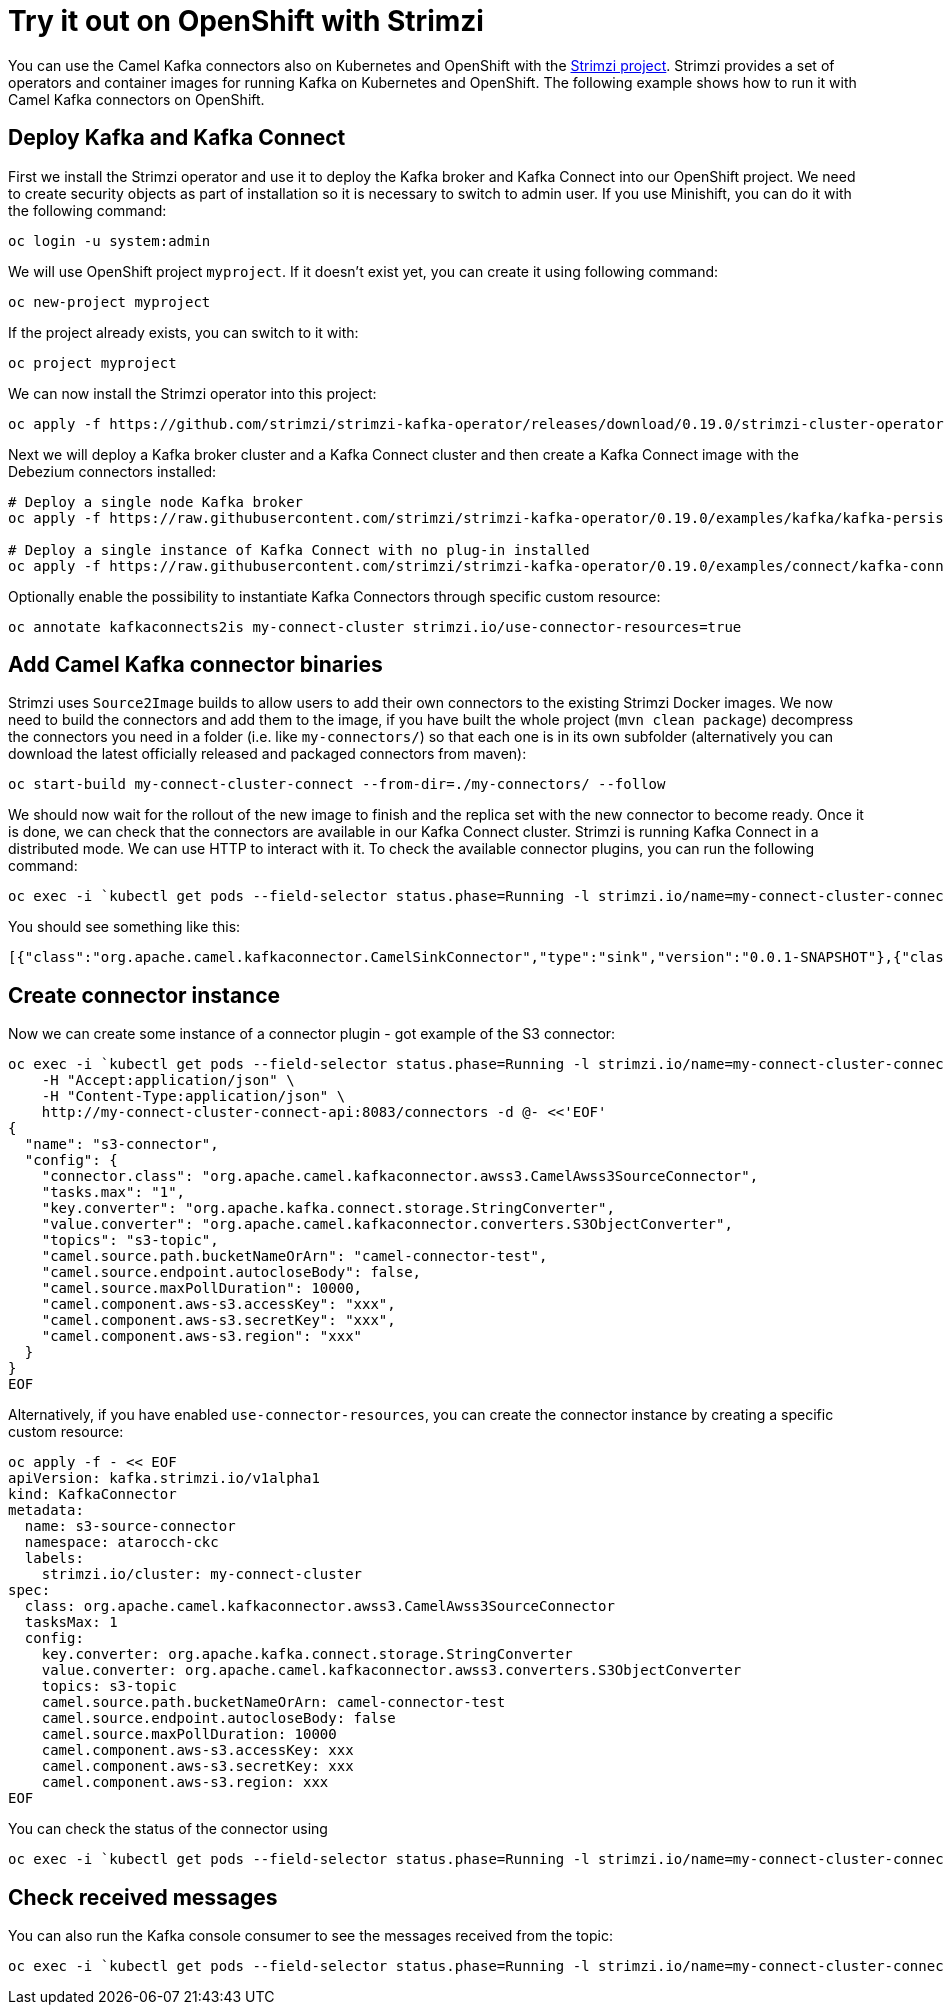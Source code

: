 :strimzi_version: 0.19.0

[[Tryitoutcloud-Tryitoutcloud]]
= Try it out on OpenShift with Strimzi

You can use the Camel Kafka connectors also on Kubernetes and OpenShift with the https://strimzi.io[Strimzi project].
Strimzi provides a set of operators and container images for running Kafka on Kubernetes and OpenShift.
The following example shows how to run it with Camel Kafka connectors on OpenShift.

[[Tryitoutcloud-DeployKafka]]
== Deploy Kafka and Kafka Connect

First we install the Strimzi operator and use it to deploy the Kafka broker and Kafka Connect into our OpenShift project.
We need to create security objects as part of installation so it is necessary to switch to admin user.
If you use Minishift, you can do it with the following command:

[source,bash,options="nowrap"]
----
oc login -u system:admin
----

We will use OpenShift project `myproject`.
If it doesn't exist yet, you can create it using following command:

[source,bash,options="nowrap"]
----
oc new-project myproject
----

If the project already exists, you can switch to it with:

[source,bash,options="nowrap"]
----
oc project myproject
----

We can now install the Strimzi operator into this project:

[source,bash,options="nowrap",subs="attributes"]
----
oc apply -f https://github.com/strimzi/strimzi-kafka-operator/releases/download/{strimzi_version}/strimzi-cluster-operator-{strimzi_version}.yaml
----

Next we will deploy a Kafka broker cluster and a Kafka Connect cluster and then create a Kafka Connect image with the Debezium connectors installed:

[source,bash,options="nowrap",subs="attributes"]
----
# Deploy a single node Kafka broker
oc apply -f https://raw.githubusercontent.com/strimzi/strimzi-kafka-operator/{strimzi_version}/examples/kafka/kafka-persistent-single.yaml

# Deploy a single instance of Kafka Connect with no plug-in installed
oc apply -f https://raw.githubusercontent.com/strimzi/strimzi-kafka-operator/{strimzi_version}/examples/connect/kafka-connect-s2i-single-node-kafka.yaml
----

Optionally enable the possibility to instantiate Kafka Connectors through specific custom resource:
[source,bash,options="nowrap"]
----
oc annotate kafkaconnects2is my-connect-cluster strimzi.io/use-connector-resources=true
----

[[Tryitoutcloud-AddCamelKafkaConnectors]]
== Add Camel Kafka connector binaries

Strimzi uses `Source2Image` builds to allow users to add their own connectors to the existing Strimzi Docker images.
We now need to build the connectors and add them to the image,
if you have built the whole project (`mvn clean package`) decompress the connectors you need in a folder (i.e. like `my-connectors/`)
so that each one is in its own subfolder
(alternatively you can download the latest officially released and packaged connectors from maven):

[source,bash,options="nowrap"]
----
oc start-build my-connect-cluster-connect --from-dir=./my-connectors/ --follow
----

We should now wait for the rollout of the new image to finish and the replica set with the new connector to become ready.
Once it is done, we can check that the connectors are available in our Kafka Connect cluster.
Strimzi is running Kafka Connect in a distributed mode.
We can use HTTP to interact with it.
To check the available connector plugins, you can run the following command:

[source,bash,options="nowrap"]
----
oc exec -i `kubectl get pods --field-selector status.phase=Running -l strimzi.io/name=my-connect-cluster-connect -o=jsonpath='{.items[0].metadata.name}'` -- curl -s http://my-connect-cluster-connect-api:8083/connector-plugins
----

You should see something like this:

[source,json,options="nowrap"]
----
[{"class":"org.apache.camel.kafkaconnector.CamelSinkConnector","type":"sink","version":"0.0.1-SNAPSHOT"},{"class":"org.apache.camel.kafkaconnector.CamelSourceConnector","type":"source","version":"0.0.1-SNAPSHOT"},{"class":"org.apache.kafka.connect.file.FileStreamSinkConnector","type":"sink","version":"2.3.0"},{"class":"org.apache.kafka.connect.file.FileStreamSourceConnector","type":"source","version":"2.3.0"}]
----

[[Tryitoutcloud-CreateConnectorInstances]]
== Create connector instance

Now we can create some instance of a connector plugin - got example of the S3 connector:

[source,bash,options="nowrap"]
----
oc exec -i `kubectl get pods --field-selector status.phase=Running -l strimzi.io/name=my-connect-cluster-connect -o=jsonpath='{.items[0].metadata.name}'` -- curl -X POST \
    -H "Accept:application/json" \
    -H "Content-Type:application/json" \
    http://my-connect-cluster-connect-api:8083/connectors -d @- <<'EOF'
{
  "name": "s3-connector",
  "config": {
    "connector.class": "org.apache.camel.kafkaconnector.awss3.CamelAwss3SourceConnector",
    "tasks.max": "1",
    "key.converter": "org.apache.kafka.connect.storage.StringConverter",
    "value.converter": "org.apache.camel.kafkaconnector.converters.S3ObjectConverter",
    "topics": "s3-topic",
    "camel.source.path.bucketNameOrArn": "camel-connector-test",
    "camel.source.endpoint.autocloseBody": false,
    "camel.source.maxPollDuration": 10000,
    "camel.component.aws-s3.accessKey": "xxx",
    "camel.component.aws-s3.secretKey": "xxx",
    "camel.component.aws-s3.region": "xxx"
  }
}
EOF
----

Alternatively, if you have enabled `use-connector-resources`, you can create the connector instance by creating a specific custom resource:

[source,bash,options="nowrap"]
----
oc apply -f - << EOF
apiVersion: kafka.strimzi.io/v1alpha1
kind: KafkaConnector
metadata:
  name: s3-source-connector
  namespace: atarocch-ckc
  labels:
    strimzi.io/cluster: my-connect-cluster
spec:
  class: org.apache.camel.kafkaconnector.awss3.CamelAwss3SourceConnector
  tasksMax: 1
  config:
    key.converter: org.apache.kafka.connect.storage.StringConverter
    value.converter: org.apache.camel.kafkaconnector.awss3.converters.S3ObjectConverter
    topics: s3-topic
    camel.source.path.bucketNameOrArn: camel-connector-test
    camel.source.endpoint.autocloseBody: false
    camel.source.maxPollDuration: 10000
    camel.component.aws-s3.accessKey: xxx
    camel.component.aws-s3.secretKey: xxx
    camel.component.aws-s3.region: xxx
EOF
----

You can check the status of the connector using

[source,bash,options="nowrap"]
----
oc exec -i `kubectl get pods --field-selector status.phase=Running -l strimzi.io/name=my-connect-cluster-connect -o=jsonpath='{.items[0].metadata.name}'` -- curl -s http://my-connect-cluster-connect-api:8083/connectors/s3-connector/status
----

[[Tryitoutcloud-CheckMessages]]
== Check received messages

You can also run the Kafka console consumer to see the messages received from the topic:

[source,bash,options="nowrap"]
----
oc exec -i `kubectl get pods --field-selector status.phase=Running -l strimzi.io/name=my-connect-cluster-connect -o=jsonpath='{.items[0].metadata.name}'` -- bin/kafka-console-consumer.sh --bootstrap-server localhost:9092 --topic s3-topic --from-beginning
----
